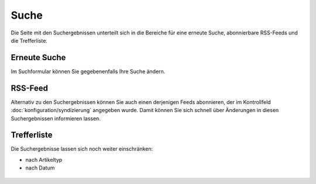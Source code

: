 =====
Suche
=====

Die Seite mit den Suchergebnissen unterteilt sich in die Bereiche für eine
erneute Suche, abonnierbare RSS-Feeds und die Trefferliste. 

Erneute Suche
=============

Im Suchformular können Sie gegebenenfalls Ihre Suche ändern.

RSS-Feed
========

Alternativ zu den Suchergebnissen können Sie auch einen derjenigen Feeds abonnieren,
der im Kontrollfeld :doc:`konfiguration/syndizierung`  angegeben wurde. Damit
können Sie sich schnell über Änderungen in diesen Suchergebnissen informieren
lassen.

Trefferliste
============

Die Suchergebnisse lassen sich noch weiter einschränken:

- nach Artikeltyp
- nach Datum
 
.. figure:: 
   suchformular.*
   :alt: Screenshot der Trefferliste

